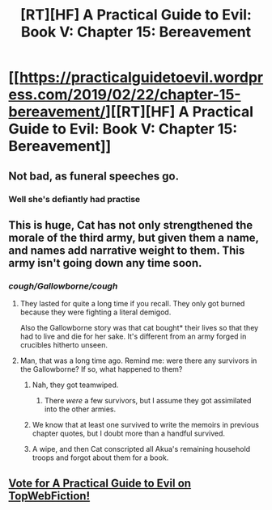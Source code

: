 #+TITLE: [RT][HF] A Practical Guide to Evil: Book V: Chapter 15: Bereavement

* [[https://practicalguidetoevil.wordpress.com/2019/02/22/chapter-15-bereavement/][[RT][HF] A Practical Guide to Evil: Book V: Chapter 15: Bereavement]]
:PROPERTIES:
:Author: Zayits
:Score: 73
:DateUnix: 1550812230.0
:DateShort: 2019-Feb-22
:END:

** Not bad, as funeral speeches go.
:PROPERTIES:
:Author: boomfarmer
:Score: 25
:DateUnix: 1550815970.0
:DateShort: 2019-Feb-22
:END:

*** Well she's defiantly had practise
:PROPERTIES:
:Author: Keyoak
:Score: 18
:DateUnix: 1550819956.0
:DateShort: 2019-Feb-22
:END:


** This is huge, Cat has not only strengthened the morale of the third army, but given them a name, and names add narrative weight to them. This army isn't going down any time soon.
:PROPERTIES:
:Author: cyberdsaiyan
:Score: 14
:DateUnix: 1550823462.0
:DateShort: 2019-Feb-22
:END:

*** /cough/Gallowborne/cough/
:PROPERTIES:
:Author: BlackKnightG93M
:Score: 25
:DateUnix: 1550837112.0
:DateShort: 2019-Feb-22
:END:

**** They lasted for quite a long time if you recall. They only got burned because they were fighting a literal demigod.

Also the Gallowborne story was that cat bought* their lives so that they had to live and die for her sake. It's different from an army forged in crucibles hitherto unseen.
:PROPERTIES:
:Author: cyberdsaiyan
:Score: 23
:DateUnix: 1550838211.0
:DateShort: 2019-Feb-22
:END:


**** Man, that was a long time ago. Remind me: were there any survivors in the Gallowborne? If so, what happened to them?
:PROPERTIES:
:Author: Mountebank
:Score: 5
:DateUnix: 1550839223.0
:DateShort: 2019-Feb-22
:END:

***** Nah, they got teamwiped.
:PROPERTIES:
:Author: BlackKnightG93M
:Score: 9
:DateUnix: 1550839722.0
:DateShort: 2019-Feb-22
:END:

****** There /were/ a few survivors, but I assume they got assimilated into the other armies.
:PROPERTIES:
:Author: cyberdsaiyan
:Score: 12
:DateUnix: 1550855402.0
:DateShort: 2019-Feb-22
:END:


***** We know that at least one survived to write the memoirs in previous chapter quotes, but I doubt more than a handful survived.
:PROPERTIES:
:Author: tavitavarus
:Score: 10
:DateUnix: 1550864495.0
:DateShort: 2019-Feb-22
:END:


***** A wipe, and then Cat conscripted all Akua's remaining household troops and forgot about them for a book.
:PROPERTIES:
:Author: Zayits
:Score: 4
:DateUnix: 1550865615.0
:DateShort: 2019-Feb-22
:END:


** [[http://topwebfiction.com/vote.php?for=a-practical-guide-to-evil][Vote for A Practical Guide to Evil on TopWebFiction!]]
:PROPERTIES:
:Author: Zayits
:Score: 2
:DateUnix: 1550812285.0
:DateShort: 2019-Feb-22
:END:
